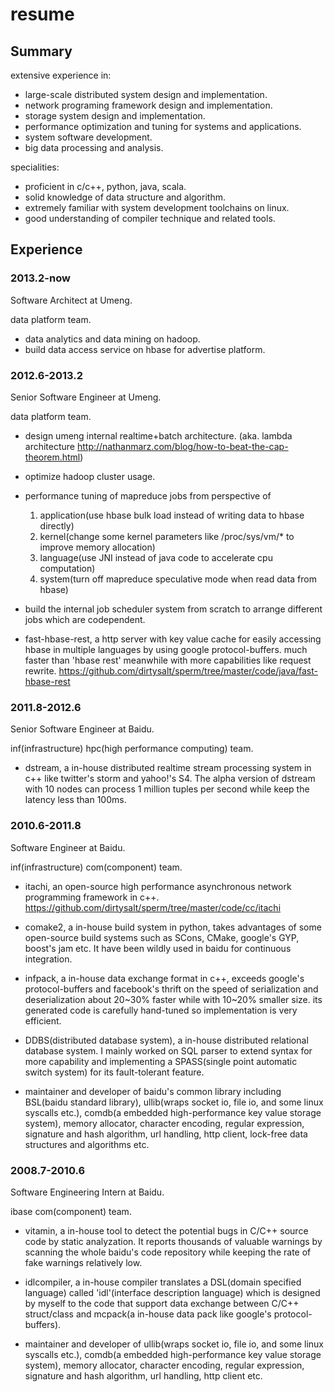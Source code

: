 * resume
** Summary
extensive experience in:
- large-scale distributed system design and implementation.
- network programing framework design and implementation.
- storage system design and implementation.
- performance optimization and tuning for systems and applications.
- system software development.
- big data processing and analysis.

specialities:
- proficient in c/c++, python, java, scala.
- solid knowledge of data structure and algorithm.
- extremely familiar with system development toolchains on linux.
- good understanding of compiler technique and related tools.

** Experience
*** 2013.2-now
Software Architect at Umeng.

data platform team.

- data analytics and data mining on hadoop.
- build data access service on hbase for advertise platform.

*** 2012.6-2013.2
Senior Software Engineer at Umeng.

data platform team.

- design umeng internal realtime+batch architecture. (aka. lambda architecture http://nathanmarz.com/blog/how-to-beat-the-cap-theorem.html) 

- optimize hadoop cluster usage.

- performance tuning of mapreduce jobs from perspective of
  1. application(use hbase bulk load instead of writing data to hbase directly)
  2. kernel(change some kernel parameters like /proc/sys/vm/*  to improve memory allocation)
  3. language(use JNI instead of java code to accelerate cpu computation)
  4. system(turn off mapreduce speculative mode when read data from hbase)

- build the internal job scheduler system from scratch to arrange different jobs which are codependent.

- fast-hbase-rest, a http server with key value cache for easily accessing hbase in multiple languages by using google protocol-buffers. much faster than 'hbase rest' meanwhile with more capabilities like request rewrite. https://github.com/dirtysalt/sperm/tree/master/code/java/fast-hbase-rest

*** 2011.8-2012.6
Senior Software Engineer at Baidu.

inf(infrastructure) hpc(high performance computing) team.

- dstream, a in-house distributed realtime stream processing system in c++ like twitter's storm and yahoo!'s S4. The alpha version of dstream with 10 nodes can process 1 million tuples per second while keep the latency less than 100ms.

*** 2010.6-2011.8
Software Engineer at Baidu.

inf(infrastructure) com(component) team.

- itachi, an open-source high performance asynchronous network programming framework in c++. https://github.com/dirtysalt/sperm/tree/master/code/cc/itachi

- comake2, a in-house build system in python, takes advantages of some open-source build systems such as SCons, CMake, google's GYP, boost's jam etc. It have been wildly used in baidu for continuous integration.

- infpack, a in-house data exchange format in c++, exceeds google's protocol-buffers and facebook's thrift on the speed of serialization and deserialization about 20~30% faster while with 10~20% smaller size. its generated code is carefully hand-tuned so implementation is very efficient.

- DDBS(distributed database system), a in-house distributed relational database system. I mainly worked on SQL parser to extend syntax for more capability and implementing a SPASS(single point automatic switch system) for its fault-tolerant feature.

- maintainer and developer of baidu's common library including BSL(baidu standard library), ullib(wraps socket io, file io, and some linux syscalls etc.), comdb(a embedded high-performance key value storage system), memory allocator, character encoding, regular expression, signature and hash algorithm, url handling, http client, lock-free data structures and algorithms etc.

*** 2008.7-2010.6
Software Engineering Intern at Baidu.

ibase com(component) team.

- vitamin, a in-house tool to detect the potential bugs in C/C++ source code by static analyzation. It reports thousands of valuable warnings by scanning the whole baidu's code repository while keeping the rate of fake warnings relatively low.

- idlcompiler, a in-house compiler translates a DSL(domain specified language) called 'idl'(interface description language) which is designed by myself to the code that support data exchange between C/C++ struct/class and mcpack(a in-house data pack like google's protocol-buffers).

- maintainer and developer of ullib(wraps socket io, file io, and some linux syscalls etc.), comdb(a embedded high-performance key value storage system), memory allocator, character encoding, regular expression, signature and hash algorithm, url handling, http client etc.


